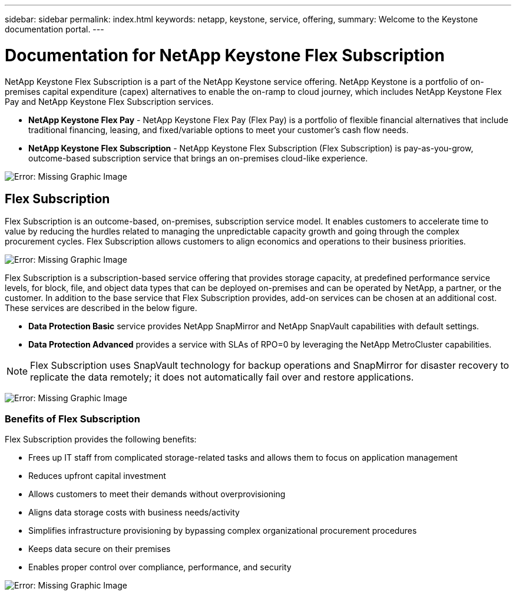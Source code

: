 ---
sidebar: sidebar
permalink: index.html
keywords: netapp, keystone, service, offering,
summary: Welcome to the Keystone documentation portal.
---

= Documentation for NetApp Keystone Flex Subscription
:hardbreaks:
:nofooter:
:icons: font
:linkattrs:
:imagesdir: ./media/

NetApp Keystone Flex Subscription is a part of the NetApp Keystone service offering. NetApp Keystone is a portfolio of on-premises capital expenditure (capex) alternatives to enable the on-ramp to cloud journey, which includes NetApp Keystone Flex Pay and NetApp Keystone Flex Subscription services.

* *NetApp Keystone Flex Pay* - NetApp Keystone Flex Pay (Flex Pay) is a portfolio of flexible financial alternatives that include traditional financing, leasing, and fixed/variable options to meet your customer’s cash flow needs.
* *NetApp Keystone Flex Subscription* - NetApp Keystone Flex Subscription (Flex Subscription) is pay-as-you-grow, outcome-based subscription service that brings an on-premises cloud-like experience.

image:nkfsosm_image1.png[Error: Missing Graphic Image]

== Flex Subscription

Flex Subscription is an outcome-based, on-premises, subscription service model. It enables customers to accelerate time to value by reducing the hurdles related to managing the unpredictable capacity growth and going through the complex procurement cycles. Flex Subscription allows customers to align economics and operations to their business priorities.

image:nkfsosm_image2.png[Error: Missing Graphic Image]


Flex Subscription is a subscription-based service offering that provides storage capacity, at predefined performance service levels, for block, file, and object data types that can be deployed on-premises and can be operated by NetApp, a partner, or the customer. In addition to the base service that Flex Subscription provides, add-on services can be chosen at an additional cost. These services are described in the below figure.

* *Data Protection Basic* service provides NetApp SnapMirror and NetApp SnapVault capabilities with default settings.
* *Data Protection Advanced* provides a service with SLAs of RPO=0 by leveraging the NetApp MetroCluster capabilities.

[NOTE]
Flex Subscription uses SnapVault technology for backup operations and SnapMirror for disaster recovery to replicate the data remotely; it does not automatically fail over and restore applications.

image:nkfsosm_image3.png[Error: Missing Graphic Image]

=== Benefits of Flex Subscription

Flex Subscription provides the following benefits:

* Frees up IT staff from complicated storage-related tasks and allows them to focus on application management
* Reduces upfront capital investment
* Allows customers to meet their demands without overprovisioning
* Aligns data storage costs with business needs/activity
* Simplifies infrastructure provisioning by bypassing complex organizational procurement procedures
* Keeps data secure on their premises
* Enables proper control over compliance, performance, and security

image:nkfsosm_image4.png[Error: Missing Graphic Image]
